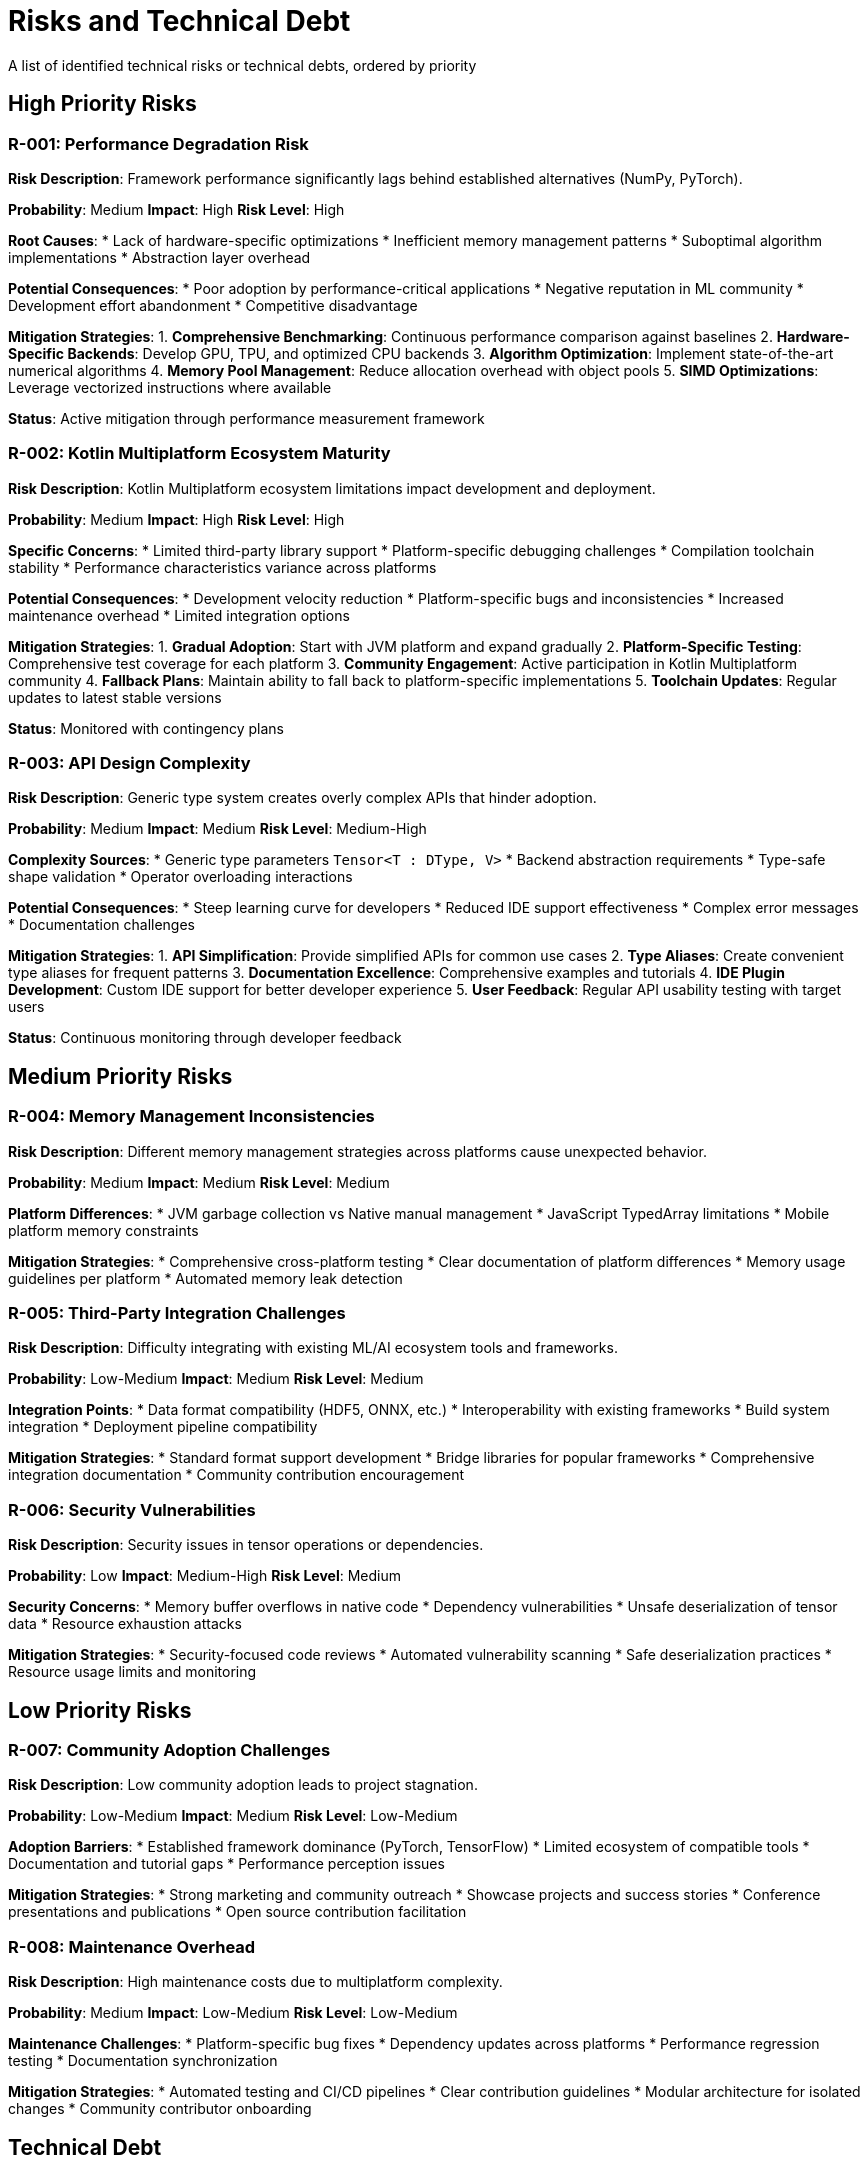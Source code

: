 = Risks and Technical Debt

[role="arc42help"]
****
A list of identified technical risks or technical debts, ordered by priority
****

== High Priority Risks

=== R-001: Performance Degradation Risk

*Risk Description*: Framework performance significantly lags behind established alternatives (NumPy, PyTorch).

*Probability*: Medium
*Impact*: High
*Risk Level*: High

*Root Causes*:
* Lack of hardware-specific optimizations
* Inefficient memory management patterns
* Suboptimal algorithm implementations
* Abstraction layer overhead

*Potential Consequences*:
* Poor adoption by performance-critical applications
* Negative reputation in ML community
* Development effort abandonment
* Competitive disadvantage

*Mitigation Strategies*:
1. **Comprehensive Benchmarking**: Continuous performance comparison against baselines
2. **Hardware-Specific Backends**: Develop GPU, TPU, and optimized CPU backends
3. **Algorithm Optimization**: Implement state-of-the-art numerical algorithms
4. **Memory Pool Management**: Reduce allocation overhead with object pools
5. **SIMD Optimizations**: Leverage vectorized instructions where available

*Status*: Active mitigation through performance measurement framework

=== R-002: Kotlin Multiplatform Ecosystem Maturity

*Risk Description*: Kotlin Multiplatform ecosystem limitations impact development and deployment.

*Probability*: Medium
*Impact*: High  
*Risk Level*: High

*Specific Concerns*:
* Limited third-party library support
* Platform-specific debugging challenges
* Compilation toolchain stability
* Performance characteristics variance across platforms

*Potential Consequences*:
* Development velocity reduction
* Platform-specific bugs and inconsistencies
* Increased maintenance overhead
* Limited integration options

*Mitigation Strategies*:
1. **Gradual Adoption**: Start with JVM platform and expand gradually
2. **Platform-Specific Testing**: Comprehensive test coverage for each platform
3. **Community Engagement**: Active participation in Kotlin Multiplatform community
4. **Fallback Plans**: Maintain ability to fall back to platform-specific implementations
5. **Toolchain Updates**: Regular updates to latest stable versions

*Status*: Monitored with contingency plans

=== R-003: API Design Complexity

*Risk Description*: Generic type system creates overly complex APIs that hinder adoption.

*Probability*: Medium
*Impact*: Medium
*Risk Level*: Medium-High

*Complexity Sources*:
* Generic type parameters `Tensor<T : DType, V>`
* Backend abstraction requirements
* Type-safe shape validation
* Operator overloading interactions

*Potential Consequences*:
* Steep learning curve for developers
* Reduced IDE support effectiveness
* Complex error messages
* Documentation challenges

*Mitigation Strategies*:
1. **API Simplification**: Provide simplified APIs for common use cases
2. **Type Aliases**: Create convenient type aliases for frequent patterns
3. **Documentation Excellence**: Comprehensive examples and tutorials
4. **IDE Plugin Development**: Custom IDE support for better developer experience
5. **User Feedback**: Regular API usability testing with target users

*Status*: Continuous monitoring through developer feedback

== Medium Priority Risks

=== R-004: Memory Management Inconsistencies

*Risk Description*: Different memory management strategies across platforms cause unexpected behavior.

*Probability*: Medium
*Impact*: Medium
*Risk Level*: Medium

*Platform Differences*:
* JVM garbage collection vs Native manual management
* JavaScript TypedArray limitations
* Mobile platform memory constraints

*Mitigation Strategies*:
* Comprehensive cross-platform testing
* Clear documentation of platform differences
* Memory usage guidelines per platform
* Automated memory leak detection

=== R-005: Third-Party Integration Challenges

*Risk Description*: Difficulty integrating with existing ML/AI ecosystem tools and frameworks.

*Probability*: Low-Medium
*Impact*: Medium
*Risk Level*: Medium

*Integration Points*:
* Data format compatibility (HDF5, ONNX, etc.)
* Interoperability with existing frameworks
* Build system integration
* Deployment pipeline compatibility

*Mitigation Strategies*:
* Standard format support development
* Bridge libraries for popular frameworks
* Comprehensive integration documentation
* Community contribution encouragement

=== R-006: Security Vulnerabilities

*Risk Description*: Security issues in tensor operations or dependencies.

*Probability*: Low
*Impact*: Medium-High
*Risk Level*: Medium

*Security Concerns*:
* Memory buffer overflows in native code
* Dependency vulnerabilities
* Unsafe deserialization of tensor data
* Resource exhaustion attacks

*Mitigation Strategies*:
* Security-focused code reviews
* Automated vulnerability scanning
* Safe deserialization practices
* Resource usage limits and monitoring

== Low Priority Risks

=== R-007: Community Adoption Challenges

*Risk Description*: Low community adoption leads to project stagnation.

*Probability*: Low-Medium
*Impact*: Medium
*Risk Level*: Low-Medium

*Adoption Barriers*:
* Established framework dominance (PyTorch, TensorFlow)
* Limited ecosystem of compatible tools
* Documentation and tutorial gaps
* Performance perception issues

*Mitigation Strategies*:
* Strong marketing and community outreach
* Showcase projects and success stories
* Conference presentations and publications
* Open source contribution facilitation

=== R-008: Maintenance Overhead

*Risk Description*: High maintenance costs due to multiplatform complexity.

*Probability*: Medium
*Impact*: Low-Medium
*Risk Level*: Low-Medium

*Maintenance Challenges*:
* Platform-specific bug fixes
* Dependency updates across platforms
* Performance regression testing
* Documentation synchronization

*Mitigation Strategies*:
* Automated testing and CI/CD pipelines
* Clear contribution guidelines
* Modular architecture for isolated changes
* Community contributor onboarding

== Technical Debt

=== TD-001: Limited Backend Implementations

*Description*: Currently only CPU backend is implemented, limiting performance potential.

*Technical Impact*:
* Performance bottleneck for large computations
* Limited hardware utilization
* Competitive disadvantage

*Business Impact*:
* Reduced adoption for performance-critical applications
* Missing market opportunities in GPU-accelerated computing

*Resolution Plan*:
1. GPU backend development (CUDA/OpenCL)
2. TPU backend investigation
3. Mobile-optimized backends
4. Distributed computing backend

*Estimated Effort*: 6-12 months per backend
*Priority*: High

=== TD-002: Incomplete Error Handling

*Description*: Error handling and recovery mechanisms are not fully comprehensive.

*Technical Issues*:
* Inconsistent error types across operations
* Limited error recovery options
* Unclear error messages in some cases
* Missing validation in edge cases

*Resolution Plan*:
1. Standardize error hierarchy
2. Implement comprehensive validation
3. Improve error message clarity
4. Add error recovery mechanisms

*Estimated Effort*: 2-3 months
*Priority*: Medium

=== TD-003: Performance Optimization Gaps

*Description*: Several optimization opportunities remain unimplemented.

*Optimization Areas*:
* Memory pooling for frequent allocations
* SIMD instruction utilization
* Cache-aware algorithm implementations
* Parallel processing opportunities

*Resolution Plan*:
1. Implement memory pool management
2. Add SIMD optimizations where applicable
3. Optimize data layout for cache efficiency
4. Introduce parallelization for suitable operations

*Estimated Effort*: 4-6 months
*Priority*: High

=== TD-004: Documentation Completeness

*Description*: Some areas of documentation need improvement and expansion.

*Documentation Gaps*:
* Advanced usage examples
* Performance tuning guides
* Migration guides from other frameworks
* Architecture decision rationale

*Resolution Plan*:
1. Comprehensive API documentation review
2. Tutorial and example expansion
3. Performance guide development
4. Migration guide creation

*Estimated Effort*: 2-3 months
*Priority*: Medium

== Risk Monitoring and Review

=== Risk Assessment Process

1. **Monthly Risk Review**: Regular assessment of risk probability and impact
2. **Performance Monitoring**: Continuous tracking of performance benchmarks
3. **Community Feedback**: Regular collection and analysis of user feedback
4. **Competitive Analysis**: Monitoring of competing frameworks and technologies

=== Risk Mitigation Tracking

[options="header",cols="1,2,2,1,1"]
|===
| Risk ID | Current Status | Next Review Date | Owner | Priority

| R-001
| Active mitigation through benchmarking
| Monthly
| Performance Team
| High

| R-002
| Monitoring with contingency plans
| Quarterly
| Architecture Team
| High

| R-003
| Continuous user feedback collection
| Bi-weekly
| API Design Team
| Medium-High

| R-004
| Cross-platform testing expansion
| Monthly
| QA Team
| Medium

| R-005
| Integration planning phase
| Quarterly
| Ecosystem Team
| Medium
|===

=== Escalation Criteria

* **High Priority**: Immediate action required, weekly status updates
* **Medium Priority**: Action within 30 days, monthly reviews
* **Low Priority**: Action within quarter, quarterly reviews

Risk escalation triggers:
* Performance degradation >20% from baseline
* Platform compatibility issues affecting >50% of users
* Security vulnerabilities with CVSS score >7.0
* Community adoption decline for >3 consecutive months